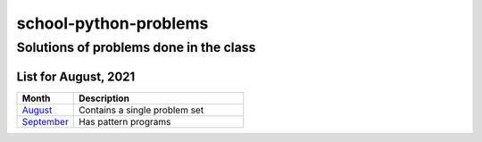 ======================
school-python-problems
======================
---------------------------------------
Solutions of problems done in the class
---------------------------------------

List for August, 2021
======================

.. list-table:: 
   :widths: 25 75
   :header-rows: 1

   * - Month
     - Description
   * - `August`_
     - Contains a single problem set
   * - `September`_
     - Has pattern programs
.. _`August`: August
.. _`September`: September
